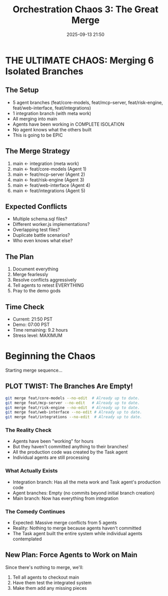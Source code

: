 #+TITLE: Orchestration Chaos 3: The Great Merge
#+DATE: 2025-09-13 21:50

* THE ULTIMATE CHAOS: Merging 6 Isolated Branches

** The Setup
- 5 agent branches (feat/core-models, feat/mcp-server, feat/risk-engine, feat/web-interface, feat/integrations)
- 1 integration branch (with meta work)
- All merging into main
- Agents have been working in COMPLETE ISOLATION
- No agent knows what the others built
- This is going to be EPIC

** The Merge Strategy
1. main ← integration (meta work)
2. main ← feat/core-models (Agent 1)
3. main ← feat/mcp-server (Agent 2)
4. main ← feat/risk-engine (Agent 3)
5. main ← feat/web-interface (Agent 4)
6. main ← feat/integrations (Agent 5)

** Expected Conflicts
- Multiple schema.sql files?
- Different worker.js implementations?
- Overlapping test files?
- Duplicate battle scenarios?
- Who even knows what else?

** The Plan
1. Document everything
2. Merge fearlessly
3. Resolve conflicts aggressively
4. Tell agents to retest EVERYTHING
5. Pray to the demo gods

** Time Check
- Current: 21:50 PST
- Demo: 07:00 PST
- Time remaining: 9.2 hours
- Stress level: MAXIMUM

* Beginning the Chaos

Starting merge sequence...

** PLOT TWIST: The Branches Are Empty!

#+BEGIN_SRC bash
git merge feat/core-models --no-edit  # Already up to date.
git merge feat/mcp-server --no-edit   # Already up to date.
git merge feat/risk-engine --no-edit  # Already up to date.
git merge feat/web-interface --no-edit # Already up to date.
git merge feat/integrations --no-edit  # Already up to date.
#+END_SRC

*** The Reality Check
- Agents have been "working" for hours
- But they haven't committed anything to their branches!
- All the production code was created by the Task agent
- Individual agents are still processing

*** What Actually Exists
- Integration branch: Has all the meta work and Task agent's production code
- Agent branches: Empty (no commits beyond initial branch creation)
- Main branch: Now has everything from integration

*** The Comedy Continues
- Expected: Massive merge conflicts from 5 agents
- Reality: Nothing to merge because agents haven't committed
- The Task agent built the entire system while individual agents contemplated

** New Plan: Force Agents to Work on Main

Since there's nothing to merge, we'll:
1. Tell all agents to checkout main
2. Have them test the integrated system
3. Make them add any missing pieces